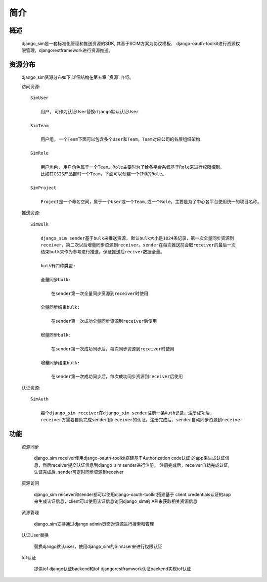 =======================================
简介
=======================================

概述
============================================================

    django_sim是一套标准化管理和推送资源的SDK, 其基于SCIM方案为协议模板，
    django-oauth-toolkit进行资源权限管理，djangorestframework进行资源推送。

资源分布
============================================================

    django_sim资源分布如下,详细结构在第五章``资源``介绍。


    访问资源::

        SimUser
        
            用户, 可作为认证User替换django默认认证User

        SimTeam

            用户组, 一个Team下面可以包含多个User和Team。Team对应公司的各层组织架构

        SimRole 

            用户角色, 用户角色属于一个Team。Role主要时为了给各平台系统基于Role来进行权限控制。
            比如在CSIS产品部时一个Team，下面可以创建一个CMO的Role。

        SimProject

            Project是一个命名空间，属于一个User或一个Team,或一个Role。主要是为了中心各平台使用统一的项目名称。

    推送资源::

        SimBulk

            django_sim sender基于bulk来推送资源, 默认bulk大小是1024条记录，第一次全量同步资源到
            receiver，第二次以后增量同步资源到receiver。sender在每次推送前会取receiver的最后一次
            结束bulk来作为参考进行推送，保证推送后reciver数据全量。

            bulk有四种类型:

            全量同步bulk:     

                在sender第一次全量同步资源到receiver时使用

            全量同步结束bulk: 
            
                在sender第一次成功全量同步资源到receiver后使用
            
            增量同步bulk:   

                在sender第一次成功同步后，每次同步资源到receiver时使用

            增量同步结束bulk: 
            
                在sender第一次成功同步后，每次成功同步资源到receiver后使用

    认证资源::

        SimAuth

            每个django_sim receiver在django_sim sender注册一条Auth记录，注册成功后,
            receiver方需要自助完成sender到receiver的认证，注册完成后，sender自动同步资源到receiver

        
功能
============================================================

    资源同步

        django_sim receiver使用django-oauth-toolkit搭建基于Authorization code认证
        的app来生成认证信息，然后receiver提交认证信息到django_sim sender进行注册，
        注册完成后，receiver自助完成认证, 认证完成后, sender可定时同步资源到receiver

    资源访问

        django_sim reicever和sender都可以使用django-oauth-toolkit搭建基于
        client credentials认证的app来生成认证信息，client可以使用认证信息访问django_sim的
        API来获取相关资源信息

        .. image:: images/django_sim_push.png

    资源管理

        django_sim支持通过django admin页面对资源进行搜索和管理


    认证User替换

        替换django默认user，使用django_sim的SimUser来进行权限认证

    tof认证

        提供tof django认证backend和tof djangorestframwork认证backend实现tof认证
     
